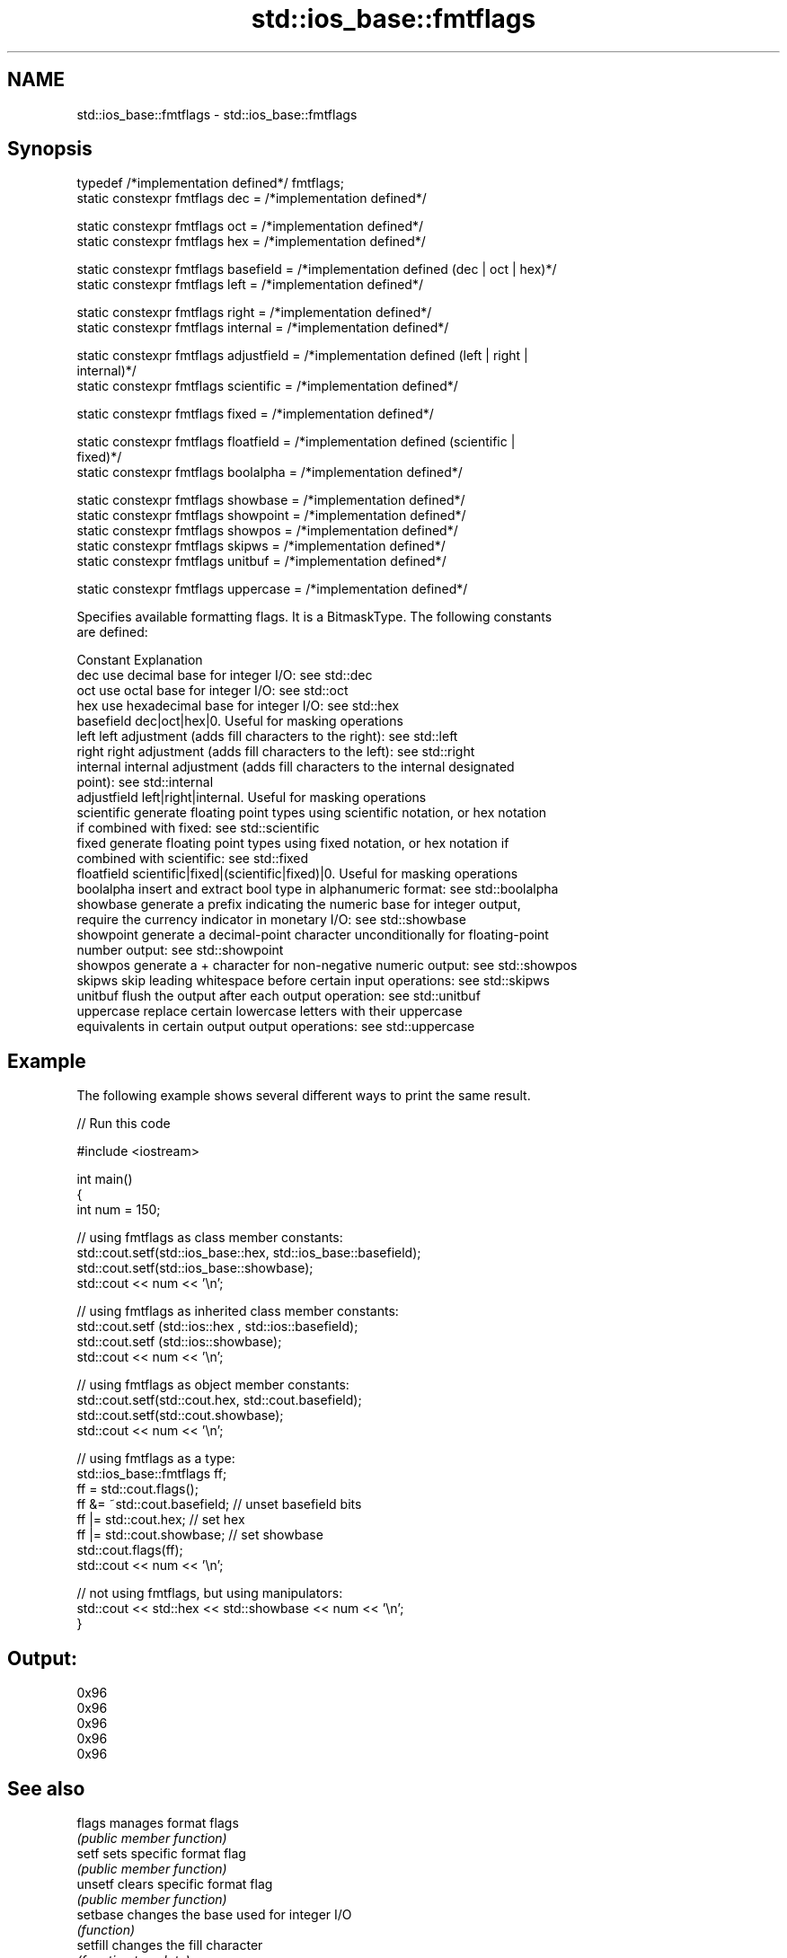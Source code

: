 .TH std::ios_base::fmtflags 3 "2017.04.02" "http://cppreference.com" "C++ Standard Libary"
.SH NAME
std::ios_base::fmtflags \- std::ios_base::fmtflags

.SH Synopsis
   typedef /*implementation defined*/ fmtflags;
   static constexpr fmtflags dec = /*implementation defined*/

   static constexpr fmtflags oct = /*implementation defined*/
   static constexpr fmtflags hex = /*implementation defined*/

   static constexpr fmtflags basefield = /*implementation defined (dec | oct | hex)*/
   static constexpr fmtflags left = /*implementation defined*/

   static constexpr fmtflags right = /*implementation defined*/
   static constexpr fmtflags internal = /*implementation defined*/

   static constexpr fmtflags adjustfield = /*implementation defined (left | right |
   internal)*/
   static constexpr fmtflags scientific = /*implementation defined*/

   static constexpr fmtflags fixed = /*implementation defined*/

   static constexpr fmtflags floatfield = /*implementation defined (scientific |
   fixed)*/
   static constexpr fmtflags boolalpha = /*implementation defined*/

   static constexpr fmtflags showbase = /*implementation defined*/
   static constexpr fmtflags showpoint = /*implementation defined*/
   static constexpr fmtflags showpos = /*implementation defined*/
   static constexpr fmtflags skipws = /*implementation defined*/
   static constexpr fmtflags unitbuf = /*implementation defined*/

   static constexpr fmtflags uppercase = /*implementation defined*/

   Specifies available formatting flags. It is a BitmaskType. The following constants
   are defined:

   Constant    Explanation
   dec         use decimal base for integer I/O: see std::dec
   oct         use octal base for integer I/O: see std::oct
   hex         use hexadecimal base for integer I/O: see std::hex
   basefield   dec|oct|hex|0. Useful for masking operations
   left        left adjustment (adds fill characters to the right): see std::left
   right       right adjustment (adds fill characters to the left): see std::right
   internal    internal adjustment (adds fill characters to the internal designated
               point): see std::internal
   adjustfield left|right|internal. Useful for masking operations
   scientific  generate floating point types using scientific notation, or hex notation
               if combined with fixed: see std::scientific
   fixed       generate floating point types using fixed notation, or hex notation if
               combined with scientific: see std::fixed
   floatfield  scientific|fixed|(scientific|fixed)|0. Useful for masking operations
   boolalpha   insert and extract bool type in alphanumeric format: see std::boolalpha
   showbase    generate a prefix indicating the numeric base for integer output,
               require the currency indicator in monetary I/O: see std::showbase
   showpoint   generate a decimal-point character unconditionally for floating-point
               number output: see std::showpoint
   showpos     generate a + character for non-negative numeric output: see std::showpos
   skipws      skip leading whitespace before certain input operations: see std::skipws
   unitbuf     flush the output after each output operation: see std::unitbuf
   uppercase   replace certain lowercase letters with their uppercase
               equivalents in certain output output operations: see std::uppercase

.SH Example

   The following example shows several different ways to print the same result.

   
// Run this code

 #include <iostream>
  
 int main()
 {
     int num = 150;
  
     // using fmtflags as class member constants:
     std::cout.setf(std::ios_base::hex, std::ios_base::basefield);
     std::cout.setf(std::ios_base::showbase);
     std::cout << num << '\\n';
  
     // using fmtflags as inherited class member constants:
     std::cout.setf (std::ios::hex , std::ios::basefield);
     std::cout.setf (std::ios::showbase);
     std::cout << num << '\\n';
  
     // using fmtflags as object member constants:
     std::cout.setf(std::cout.hex, std::cout.basefield);
     std::cout.setf(std::cout.showbase);
     std::cout << num << '\\n';
  
     // using fmtflags as a type:
     std::ios_base::fmtflags ff;
     ff = std::cout.flags();
     ff &= ~std::cout.basefield;   // unset basefield bits
     ff |= std::cout.hex;          // set hex
     ff |= std::cout.showbase;     // set showbase
     std::cout.flags(ff);
     std::cout << num << '\\n';
  
     // not using fmtflags, but using manipulators:
     std::cout << std::hex << std::showbase << num << '\\n';
 }

.SH Output:

 0x96
 0x96
 0x96
 0x96
 0x96

.SH See also

   flags        manages format flags
                \fI(public member function)\fP 
   setf         sets specific format flag
                \fI(public member function)\fP 
   unsetf       clears specific format flag
                \fI(public member function)\fP 
   setbase      changes the base used for integer I/O
                \fI(function)\fP 
   setfill      changes the fill character
                \fI(function template)\fP 
   fixed
   scientific
   hexfloat     changes formatting used for floating-point I/O
   defaultfloat \fI(function)\fP 
   \fI(C++11)\fP
   \fI(C++11)\fP
   showbase     controls whether prefix is used to indicate numeric base
   noshowbase   \fI(function)\fP 
   boolalpha    switches between textual and numeric representation of booleans
   noboolalpha  \fI(function)\fP 
   showpos      controls whether the + sign used with non-negative numbers
   noshowpos    \fI(function)\fP 
   showpoint    controls whether decimal point is always included in floating-point
   noshowpoint  representation
                \fI(function)\fP 
   unitbuf      controls whether output is flushed after each operation
   nounitbuf    \fI(function)\fP 
   skipws       controls whether leading whitespace is skipped on input
   noskipws     \fI(function)\fP 
   uppercase    controls whether uppercase characters are used with some output formats
   nouppercase  \fI(function)\fP 

